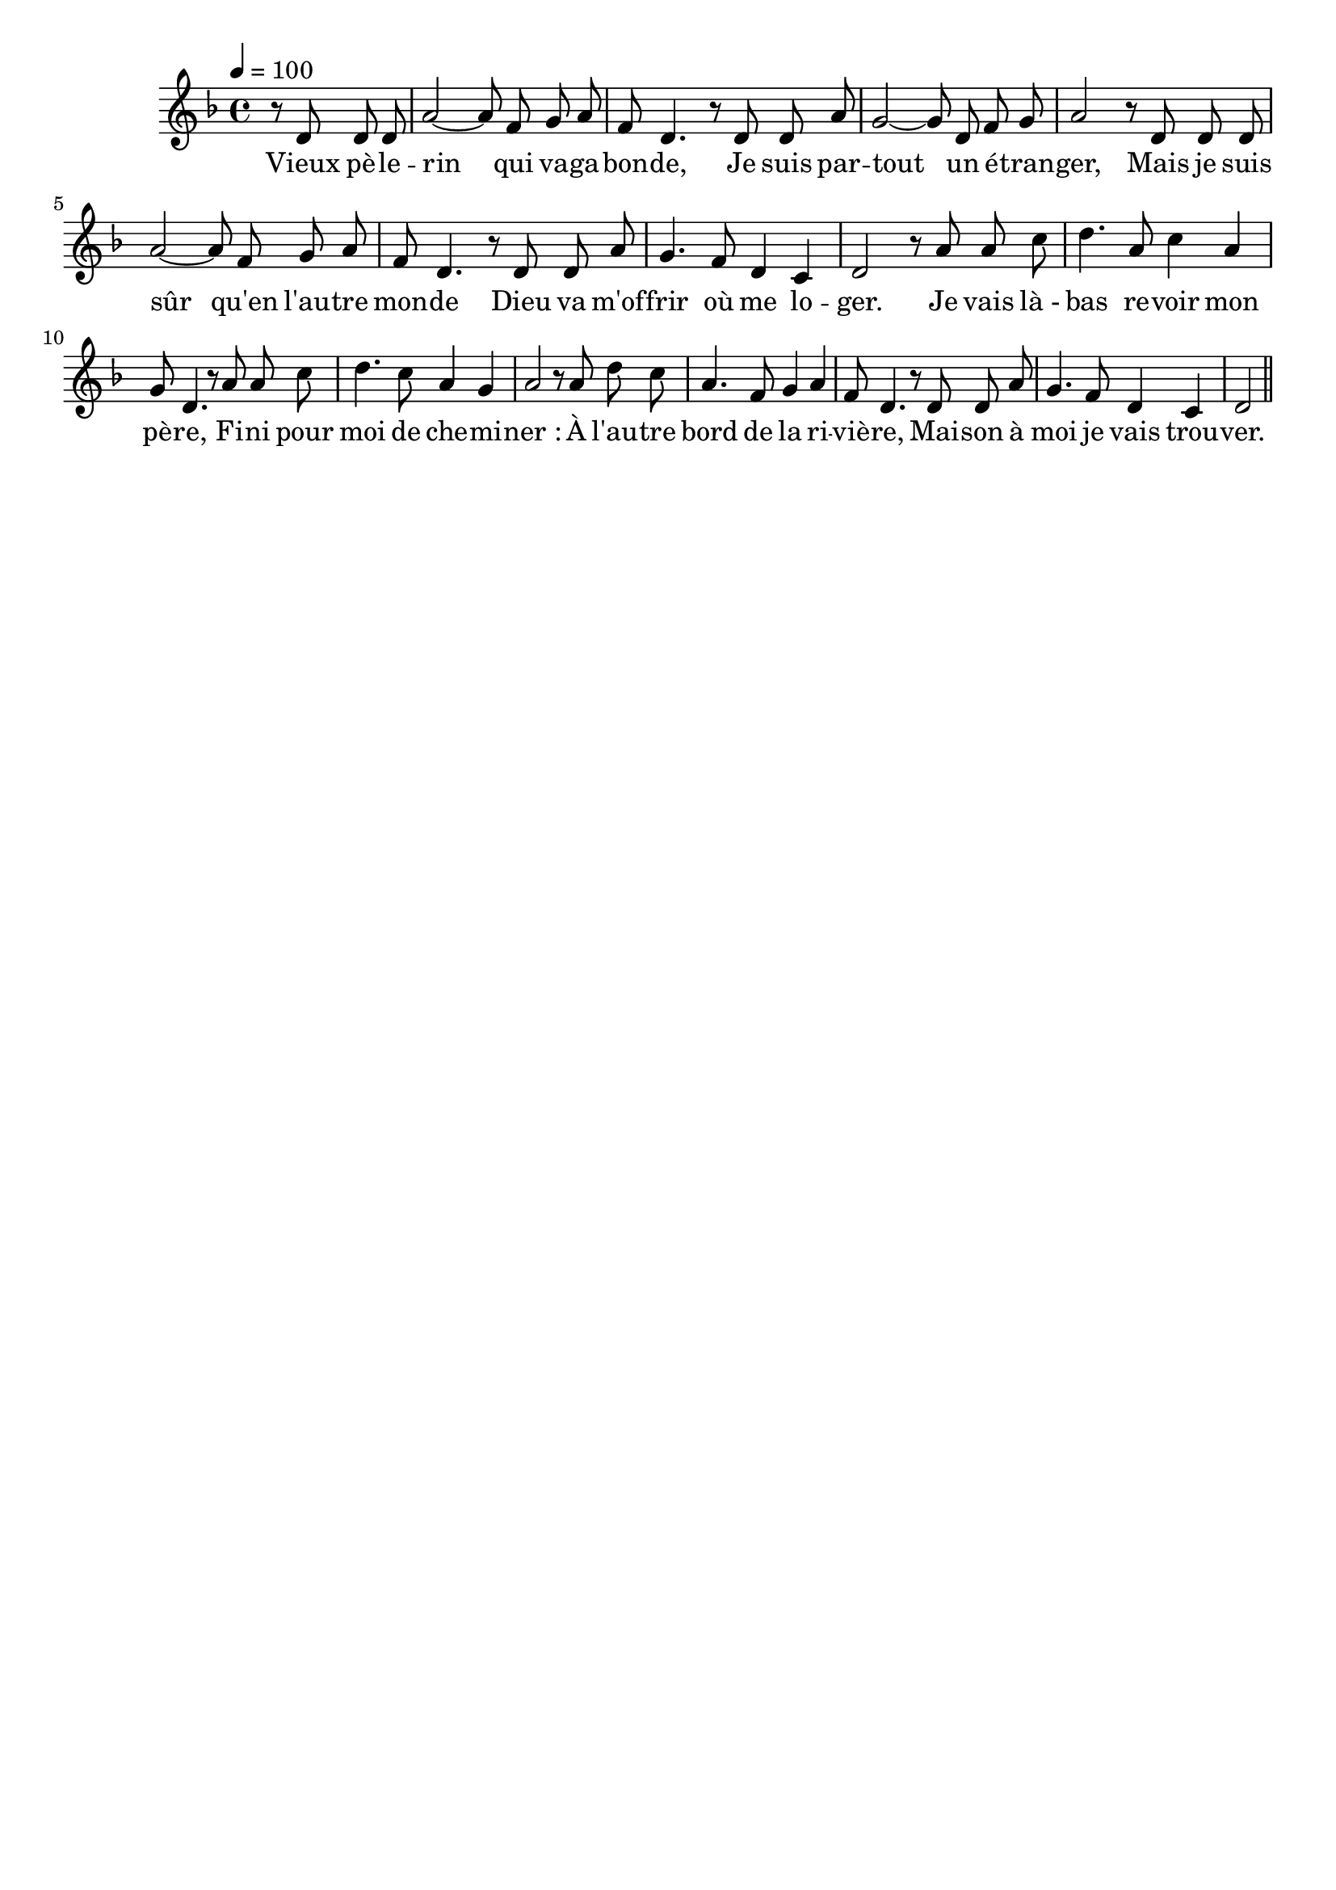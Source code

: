 \version "2.16"
\language "français"

\header {
  tagline = ""
  composer = ""
}

MetriqueArmure = {
  \tempo 4=100
  \time 4/4
  \key fa \major
}

italique = { \override Score . LyricText #'font-shape = #'italic }

roman = { \override Score . LyricText #'font-shape = #'roman }

MusiqueTheme = \relative do' {
  \partial 2 r8 re re re | la'2~ la8 fa sol la | fa8 re4.
  r8 re re la' | sol2~ sol8 re fa sol | la2
  r8 re, re re | la'2~ la8 fa sol la | fa8 re4.
  r8 re re la' | sol4. fa8 re4 do | re2
  
  r8 la' la do | re4. la8 do4 la | sol8 re4.
  r8 la' la do | re4. do8 la4 sol | la2
  r8 la re do | la4. fa8 sol4 la | fa8 re4.
  r8 re re la' | sol4. fa8 re4 do | re2 \bar "||"
}

Paroles = \lyricmode {
  Vieux pè -- le -- rin qui va -- ga -- bon -- de,
  Je suis par -- tout un é -- tran -- ger,
  Mais je suis sûr qu'en l'au -- tre mon -- de
  Dieu va m'of -- frir où me lo -- ger.
  
  Je vais là_- bas re -- voir mon pè -- re,
  Fi -- ni pour moi de che -- mi -- ner :
  À l'au -- tre bord de la ri -- viè -- re,
  Mai -- son à moi je vais trou -- ver.
}

\score{
  <<
    \new Staff <<
      \set Staff.midiInstrument = "flute"
      \set Staff.autoBeaming = ##f
      \new Voice = "theme" {
        \override Score.PaperColumn #'keep-inside-line = ##t
        \MetriqueArmure
        \MusiqueTheme
      }
      \new Lyrics \lyricsto theme {
        \Paroles
      }
    >>
  >>
  \layout{}
  \midi{}
}
